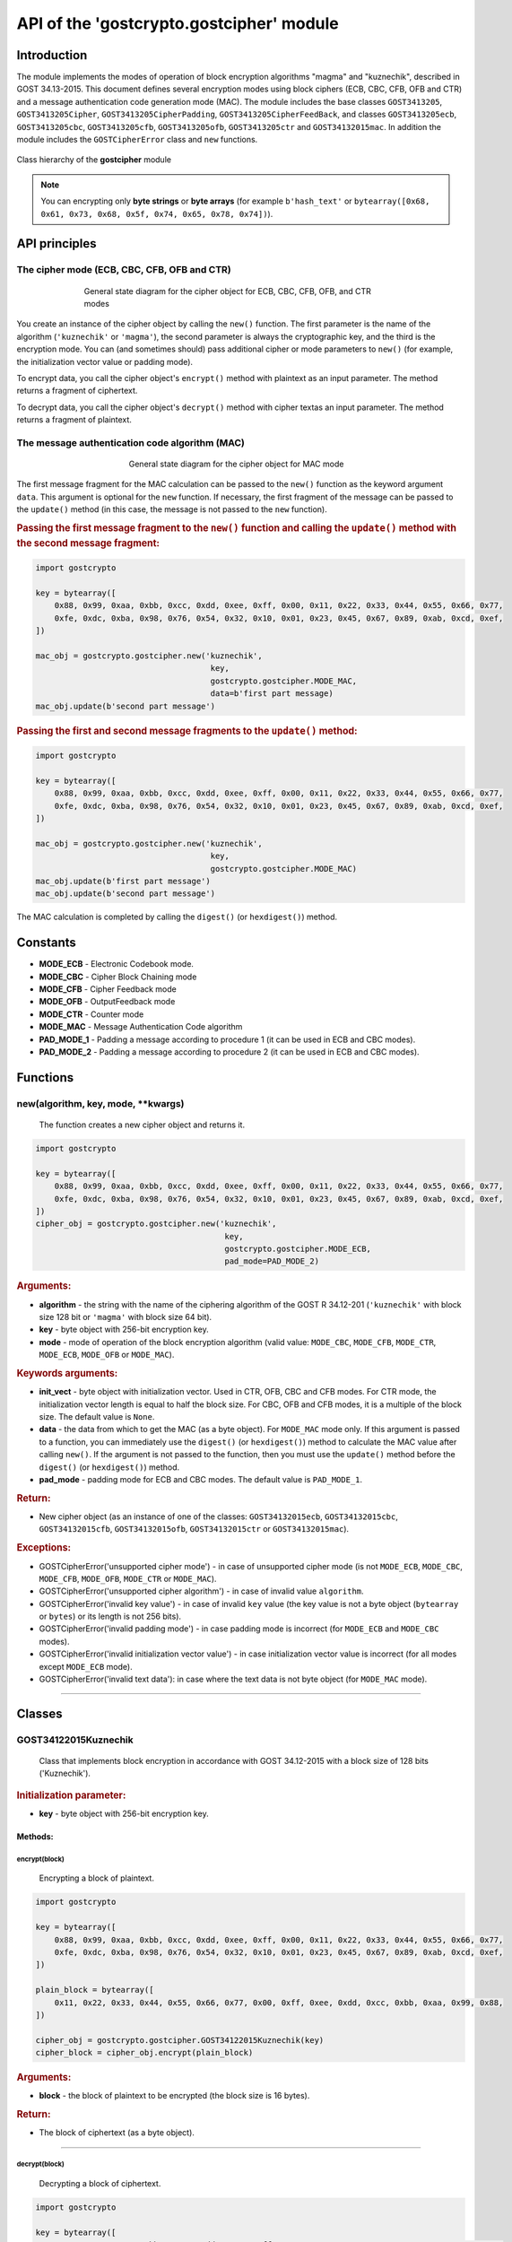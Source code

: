 API of the 'gostcrypto.gostcipher' module
=========================================

Introduction
""""""""""""

The module implements the modes of operation of block encryption algorithms "magma" and "kuznechik", described in GOST 34.13-2015. This document defines several encryption modes using block ciphers (ECB, CBC, CFB, OFB and CTR) and a message authentication code generation mode (MAC). The module includes the base classes ``GOST3413205``, ``GOST3413205Cipher``, ``GOST3413205CipherPadding``, ``GOST3413205CipherFeedBack``, and classes ``GOST3413205ecb``, ``GOST3413205cbc``, ``GOST3413205cfb``, ``GOST3413205ofb``, ``GOST3413205ctr`` and ``GOST34132015mac``. In addition the module includes the ``GOSTCipherError`` class and ``new`` functions.

.. figure:: gostcipher_classes.png
    :align: center
    :figwidth: 100%

    Class hierarchy of the **gostcipher** module

.. note::
    You can encrypting only **byte strings** or **byte arrays** (for example ``b'hash_text'`` or ``bytearray([0x68, 0x61, 0x73, 0x68, 0x5f, 0x74, 0x65, 0x78, 0x74])``).

API principles
""""""""""""""

The cipher mode (ECB, CBC, CFB, OFB and CTR)
''''''''''''''''''''''''''''''''''''''''''''

.. figure:: gostcipher.png
    :align: center
    :figwidth: 70%

    General state diagram for the cipher object for ECB, CBC, CFB, OFB, and CTR modes

You create an instance of the cipher object by calling the ``new()`` function. The first parameter is the name of the algorithm (``'kuznechik'`` or ``'magma'``), the second parameter is always the cryptographic key, and the third is the encryption mode. You can (and sometimes should) pass additional cipher or mode parameters to ``new()`` (for example, the initialization vector value or padding mode).

To encrypt data, you call the cipher object's ``encrypt()`` method with plaintext as an input parameter. The method returns a fragment of ciphertext.

To decrypt data, you call the cipher object's ``decrypt()`` method with cipher textas an input parameter. The method returns a fragment of plaintext.

The message authentication code algorithm (MAC)
'''''''''''''''''''''''''''''''''''''''''''''''

.. figure:: gostcipher_mac.png
    :align: center
    :figwidth: 50%

    General state diagram for the cipher object for MAC mode

The first message fragment for the MAC calculation can be passed to the ``new()`` function as the keyword argument ``data``. This argument is optional for the ``new`` function. If necessary, the first fragment of the message can be passed to the ``update()`` method (in this case, the message is not passed to the ``new`` function).

.. rubric:: Passing the first message fragment to the ``new()`` function and calling the ``update()`` method with the second message fragment:

.. code-block:: python

    import gostcrypto
	
    key = bytearray([
        0x88, 0x99, 0xaa, 0xbb, 0xcc, 0xdd, 0xee, 0xff, 0x00, 0x11, 0x22, 0x33, 0x44, 0x55, 0x66, 0x77,
        0xfe, 0xdc, 0xba, 0x98, 0x76, 0x54, 0x32, 0x10, 0x01, 0x23, 0x45, 0x67, 0x89, 0xab, 0xcd, 0xef,
    ])

    mac_obj = gostcrypto.gostcipher.new('kuznechik',
                                         key,
                                         gostcrypto.gostcipher.MODE_MAC,
                                         data=b'first part message)
    mac_obj.update(b'second part message')

.. rubric:: Passing the first and second message fragments to the ``update()`` method:

.. code-block:: python

    import gostcrypto
	
    key = bytearray([
        0x88, 0x99, 0xaa, 0xbb, 0xcc, 0xdd, 0xee, 0xff, 0x00, 0x11, 0x22, 0x33, 0x44, 0x55, 0x66, 0x77,
        0xfe, 0xdc, 0xba, 0x98, 0x76, 0x54, 0x32, 0x10, 0x01, 0x23, 0x45, 0x67, 0x89, 0xab, 0xcd, 0xef,
    ])

    mac_obj = gostcrypto.gostcipher.new('kuznechik',
                                         key,
                                         gostcrypto.gostcipher.MODE_MAC)
    mac_obj.update(b'first part message')
    mac_obj.update(b'second part message')

The MAC calculation is completed by calling the ``digest()`` (or ``hexdigest()``) method.

Constants
"""""""""

- **MODE_ECB** - Electronic Codebook mode.
- **MODE_CBC** - Cipher Block Chaining mode
- **MODE_CFB** - Cipher Feedback mode
- **MODE_OFB** - OutputFeedback mode
- **MODE_CTR** - Counter mode
- **MODE_MAC** - Message Authentication Code algorithm
- **PAD_MODE_1** - Padding a message according to procedure 1 (it can be used in ECB and CBC modes).
- **PAD_MODE_2** - Padding a message according to procedure 2 (it can be used in ECB and CBC modes).

Functions
"""""""""

new(algorithm, key, mode, \**kwargs)
''''''''''''''''''''''''''''''''''''
    The function creates a new cipher object and returns it.

.. code-block:: python

    import gostcrypto

    key = bytearray([
        0x88, 0x99, 0xaa, 0xbb, 0xcc, 0xdd, 0xee, 0xff, 0x00, 0x11, 0x22, 0x33, 0x44, 0x55, 0x66, 0x77,
        0xfe, 0xdc, 0xba, 0x98, 0x76, 0x54, 0x32, 0x10, 0x01, 0x23, 0x45, 0x67, 0x89, 0xab, 0xcd, 0xef,
    ])
    cipher_obj = gostcrypto.gostcipher.new('kuznechik',
                                            key,
                                            gostcrypto.gostcipher.MODE_ECB,
                                            pad_mode=PAD_MODE_2)

.. rubric:: **Arguments:**

- **algorithm** - the string with the name of the ciphering algorithm of the GOST R 34.12-201 (``'kuznechik'`` with block size 128 bit or ``'magma'`` with block size 64 bit).
- **key** - byte object with 256-bit encryption key.
- **mode** - mode of operation of the block encryption algorithm (valid value: ``MODE_CBC``, ``MODE_CFB``, ``MODE_CTR``, ``MODE_ECB``, ``MODE_OFB`` or ``MODE_MAC``).

.. rubric:: **Keywords arguments:**

- **init_vect** - byte object with initialization vector. Used in CTR, OFB, CBC and CFB modes. For CTR mode, the initialization vector length is equal to half the block size. For CBC, OFB and CFB modes, it is a multiple of the block size. The default value is ``None``.
- **data** - the data from which to get the MAC (as a byte object).  For ``MODE_MAC`` mode only. If this argument is passed to a function, you can immediately use the ``digest()`` (or ``hexdigest()``) method to calculate the MAC value after calling ``new()``. If the argument is not passed to the function, then you must use the ``update()`` method before the ``digest()`` (or ``hexdigest()``) method.
- **pad_mode** - padding mode for ECB and CBC modes. The default value is ``PAD_MODE_1``.

.. rubric:: **Return:**

- New cipher object (as an instance of one of the classes: ``GOST34132015ecb``, ``GOST34132015cbc``, ``GOST34132015cfb``, ``GOST34132015ofb``, ``GOST34132015ctr`` or ``GOST34132015mac``).

.. rubric:: **Exceptions:**

- GOSTCipherError('unsupported cipher mode') - in case of unsupported cipher mode (is not ``MODE_ECB``, ``MODE_CBC``, ``MODE_CFB``, ``MODE_OFB``, ``MODE_CTR`` or ``MODE_MAC``).
- GOSTCipherError('unsupported cipher algorithm') - in case of invalid value ``algorithm``.
- GOSTCipherError('invalid key value') - in case of invalid ``key`` value (the key value is not a byte object (``bytearray`` or ``bytes``) or its length is not 256 bits).
- GOSTCipherError('invalid padding mode') - in case padding mode is incorrect (for ``MODE_ECB`` and ``MODE_CBC`` modes).
- GOSTCipherError('invalid initialization vector value') - in case initialization vector value is incorrect (for all modes except ``MODE_ECB`` mode).
- GOSTCipherError('invalid text data'): in case where the text data is not byte object (for ``MODE_MAC`` mode).

*****

Classes
"""""""

GOST34122015Kuznechik
'''''''''''''''''''''
    Class that implements block encryption in accordance with GOST 34.12-2015 with a block size of 128 bits ('Kuznechik').

.. rubric:: **Initialization parameter:**

- **key** - byte object with 256-bit encryption key.

Methods:
--------

encrypt(block)
~~~~~~~~~~~~~~
    Encrypting a block of plaintext.

.. code-block:: python

    import gostcrypto

    key = bytearray([
        0x88, 0x99, 0xaa, 0xbb, 0xcc, 0xdd, 0xee, 0xff, 0x00, 0x11, 0x22, 0x33, 0x44, 0x55, 0x66, 0x77,
        0xfe, 0xdc, 0xba, 0x98, 0x76, 0x54, 0x32, 0x10, 0x01, 0x23, 0x45, 0x67, 0x89, 0xab, 0xcd, 0xef,
    ])

    plain_block = bytearray([
        0x11, 0x22, 0x33, 0x44, 0x55, 0x66, 0x77, 0x00, 0xff, 0xee, 0xdd, 0xcc, 0xbb, 0xaa, 0x99, 0x88,
    ])

    cipher_obj = gostcrypto.gostcipher.GOST34122015Kuznechik(key)
    cipher_block = cipher_obj.encrypt(plain_block)

.. rubric:: **Arguments:**

- **block** - the block of plaintext to be encrypted (the block size is 16 bytes).

.. rubric:: **Return:**

- The block of ciphertext (as a byte object).

*****

decrypt(block)
~~~~~~~~~~~~~~
    Decrypting a block of ciphertext.

.. code-block:: python

    import gostcrypto

    key = bytearray([
        0x88, 0x99, 0xaa, 0xbb, 0xcc, 0xdd, 0xee, 0xff, 0x00, 0x11, 0x22, 0x33, 0x44, 0x55, 0x66, 0x77,
        0xfe, 0xdc, 0xba, 0x98, 0x76, 0x54, 0x32, 0x10, 0x01, 0x23, 0x45, 0x67, 0x89, 0xab, 0xcd, 0xef,
    ])

    cipher_block = bytearray([
        0x7f, 0x67, 0x9d, 0x90, 0xbe, 0xbc, 0x24, 0x30, 0x5a, 0x46, 0x8d, 0x42, 0xb9, 0xd4, 0xed, 0xcd,
    ])

    cipher_obj = gostcrypto.gostcipher.GOST34122015Kuznechik(key)
    plain_block = cipher_obj.encrypt(cipher_block)

.. rubric:: **Arguments:**

- **block** - the block of ciphertext to be decrypted (the block size is 16 bytes).

.. rubric:: **Return:**

- The block of plaintext (as a byte object).

clear()
~~~~~~~
    Сlearing the values of iterative encryption keys.

.. code-block:: python

    import gostcrypto

    key = bytearray([
        0x88, 0x99, 0xaa, 0xbb, 0xcc, 0xdd, 0xee, 0xff, 0x00, 0x11, 0x22, 0x33, 0x44, 0x55, 0x66, 0x77,
        0xfe, 0xdc, 0xba, 0x98, 0x76, 0x54, 0x32, 0x10, 0x01, 0x23, 0x45, 0x67, 0x89, 0xab, 0xcd, 0xef,
    ])

    cipher_block = bytearray([
        0x7f, 0x67, 0x9d, 0x90, 0xbe, 0xbc, 0x24, 0x30, 0x5a, 0x46, 0x8d, 0x42, 0xb9, 0xd4, 0xed, 0xcd,
    ])

    cipher_obj = gostcrypto.gostcipher.GOST34122015Kuznechik(key)
    plain_block = cipher_obj.encrypt(cipher_block)
    cipher_obj.clear()

Attributes:
-----------

block_size
~~~~~~~~~~
    An integer value the internal block size of the cipher algorithm in bytes. For the 'Kuznechik' algorithm this value is 16.

.. code-block:: python

    import gostcrypto

    key = bytearray([
        0x88, 0x99, 0xaa, 0xbb, 0xcc, 0xdd, 0xee, 0xff, 0x00, 0x11, 0x22, 0x33, 0x44, 0x55, 0x66, 0x77,
        0xfe, 0xdc, 0xba, 0x98, 0x76, 0x54, 0x32, 0x10, 0x01, 0x23, 0x45, 0x67, 0x89, 0xab, 0xcd, 0xef,
    ])

    cipher_obj = gostcrypto.gostcipher.GOST34122015Kuznechik(key)
    block_size = cipher_obj.block_size

key_size
~~~~~~~~
    An integer value the cipher key size.

.. code-block:: python

    import gostcrypto

    key = bytearray([
        0x88, 0x99, 0xaa, 0xbb, 0xcc, 0xdd, 0xee, 0xff, 0x00, 0x11, 0x22, 0x33, 0x44, 0x55, 0x66, 0x77,
        0xfe, 0xdc, 0xba, 0x98, 0x76, 0x54, 0x32, 0x10, 0x01, 0x23, 0x45, 0x67, 0x89, 0xab, 0xcd, 0xef,
    ])

    cipher_obj = gostcrypto.gostcipher.GOST34122015Kuznechik(key)
    key_size = cipher_obj.key_size

GOST34122015Magma
'''''''''''''''''
    Class that implements block encryption in accordance with GOST 34.12-2015 with a block size of 64 bits ('Magma').

.. rubric:: **Initialization parameter:**

- **key** - byte object with 256-bit encryption key.

Methods:
--------

encrypt(block)
~~~~~~~~~~~~~~
    Encrypting a block of plaiintext.

.. code-block:: python

    import gostcrypto

    key = bytearray([
        0xff, 0xee, 0xdd, 0xcc, 0xbb, 0xaa, 0x99, 0x88, 0x77, 0x66, 0x55, 0x44, 0x33, 0x22, 0x11, 0x00,
        0xf0, 0xf1, 0xf2, 0xf3, 0xf4, 0xf5, 0xf6, 0xf7, 0xf8, 0xf9, 0xfa, 0xfb, 0xfc, 0xfd, 0xfe, 0xff
    ])

    plain_block = bytearray([
        0xfe, 0xdc, 0xba, 0x98, 0x76, 0x54, 0x32, 0x10,
    ])

    cipher_obj = gostcrypto.gostcipher.GOST34122015Magma(key)
    cipher_block = cipher_obj.encrypt(plain_block)

.. rubric:: **Arguments:**

- **block** - the block of plaintext to be encrypted (the block size is 8 bytes).

.. rubric:: **Return:**

- The block of ciphertext (as a byte object).

*****

decrypt(block)
~~~~~~~~~~~~~~
    Decrypting a block of ciphertext.

.. code-block:: python

    import gostcrypto

    key = bytearray([
        0xff, 0xee, 0xdd, 0xcc, 0xbb, 0xaa, 0x99, 0x88, 0x77, 0x66, 0x55, 0x44, 0x33, 0x22, 0x11, 0x00,
        0xf0, 0xf1, 0xf2, 0xf3, 0xf4, 0xf5, 0xf6, 0xf7, 0xf8, 0xf9, 0xfa, 0xfb, 0xfc, 0xfd, 0xfe, 0xff
    ])

    cipher_block = bytearray([
        0x4e, 0xe9, 0x01, 0xe5, 0xc2, 0xd8, 0xca, 0x3d,
    ])

    cipher_obj = gostcrypto.gostcipher.GOST34122015Magma(key)
    plain_block = cipher_obj.encrypt(cipher_block)

.. rubric:: **Arguments:**

- **block** - the block of ciphertext to be decrypted (the block size is 8 bytes).

.. rubric:: **Return:**

- The block of plaintext (as a byte object).

clear()
~~~~~~~
    Сlearing the values of iterative encryption keys.

.. code-block:: python

    import gostcrypto

    key = bytearray([
        0xff, 0xee, 0xdd, 0xcc, 0xbb, 0xaa, 0x99, 0x88, 0x77, 0x66, 0x55, 0x44, 0x33, 0x22, 0x11, 0x00,
        0xf0, 0xf1, 0xf2, 0xf3, 0xf4, 0xf5, 0xf6, 0xf7, 0xf8, 0xf9, 0xfa, 0xfb, 0xfc, 0xfd, 0xfe, 0xff
    ])

    cipher_block = bytearray([
        0x4e, 0xe9, 0x01, 0xe5, 0xc2, 0xd8, 0xca, 0x3d,
    ])

    cipher_obj = gostcrypto.gostcipher.GOST34122015Magma(key)
    plain_block = cipher_obj.encrypt(cipher_block)
    cipher_obj.clear()

Attributes:
-----------

block_size
~~~~~~~~~~
    An integer value the internal block size of the cipher algorithm in bytes. For the 'Magma' algorithm this value is 8.

.. code-block:: python

    import gostcrypto

    key = bytearray([
        0xff, 0xee, 0xdd, 0xcc, 0xbb, 0xaa, 0x99, 0x88, 0x77, 0x66, 0x55, 0x44, 0x33, 0x22, 0x11, 0x00,
        0xf0, 0xf1, 0xf2, 0xf3, 0xf4, 0xf5, 0xf6, 0xf7, 0xf8, 0xf9, 0xfa, 0xfb, 0xfc, 0xfd, 0xfe, 0xff
    ])

    cipher_obj = gostcrypto.gostcipher.GOST34122015Magma(key)
    block_size = cipher_obj.block_size

key_size
~~~~~~~~
    An integer value the cipher key size.

.. code-block:: python

    import gostcrypto

    key = bytearray([
        0xff, 0xee, 0xdd, 0xcc, 0xbb, 0xaa, 0x99, 0x88, 0x77, 0x66, 0x55, 0x44, 0x33, 0x22, 0x11, 0x00,
        0xf0, 0xf1, 0xf2, 0xf3, 0xf4, 0xf5, 0xf6, 0xf7, 0xf8, 0xf9, 0xfa, 0xfb, 0xfc, 0xfd, 0xfe, 0xff
    ])

    cipher_obj = gostcrypto.gostcipher.GOST34122015Magma(key)
    key_size = cipher_obj.key_size

*****

GOST34132015
''''''''''''
    Base class of the cipher object.

Methods:
--------

clear()
~~~~~~~
    Сlearing the values of iterative encryption keys.

Attributes:
-----------

block_size
~~~~~~~~~~
     An integer value the internal block size of the cipher algorithm in bytes. For the 'Kuznechik' algorithm this value is 16 and the 'Magma' algorithm, this value is 8.

*****

GOST34132015ecb
'''''''''''''''
    Class that implements ECB block encryption mode in accordance with GOST 34.13-2015. This class is the subclass of the ``GOST3413205`` class and inherits the ``clear()`` method and the ``block_size`` attribute.

Methods:
--------

encrypt(data)
~~~~~~~~~~~~~
    Encrypting a plaintext.

.. code-block:: python

    import gostcrypto

    key = bytearray([
        0x88, 0x99, 0xaa, 0xbb, 0xcc, 0xdd, 0xee, 0xff, 0x00, 0x11, 0x22, 0x33, 0x44, 0x55, 0x66, 0x77,
        0xfe, 0xdc, 0xba, 0x98, 0x76, 0x54, 0x32, 0x10, 0x01, 0x23, 0x45, 0x67, 0x89, 0xab, 0xcd, 0xef,
    ])

    plain_text = = bytearray([
        0x11, 0x22, 0x33, 0x44, 0x55, 0x66, 0x77, 0x00, 0xff, 0xee, 0xdd, 0xcc, 0xbb, 0xaa, 0x99, 0x88,
        0x00, 0x11, 0x22, 0x33, 0x44, 0x55, 0x66, 0x77, 0x88, 0x99, 0xaa, 0xbb, 0xcc, 0xee, 0xff, 0x0a,
        0x11, 0x22, 0x33, 0x44, 0x55, 0x66, 0x77, 0x88, 0x99, 0xaa, 0xbb, 0xcc, 0xee, 0xff, 0x0a, 0x00,
        0x22, 0x33, 0x44, 0x55, 0x66, 0x77, 0x88, 0x99, 0xaa, 0xbb, 0xcc, 0xee, 0xff, 0x0a, 0x00, 0x11,
    ])

    cipher_obj = gostcrypto.gostcipher.new('kuznechik',
                                            key,
                                            gostcrypto.gostcipher.MODE_ECB,
                                            pad_mode=gostcrypto.gostcipher.PAD_MODE_2)
    cipher_text = cipher_obj.encrypt(plain_text)

.. rubric:: **Arguments:**

- **data** - plaintext data to be encrypted (as a byte object).

.. rubric:: **Return:** 

- Ciphertext data (as a byte object).

.. rubric:: **Exceptions:**

- GOSTCipherError('iinvalid plaintext data') - in case where the plaintext data is not byte object.

decrypt(data)
~~~~~~~~~~~~~
    Decrypting a ciphertext.

.. code-block:: python

    import gostcrypto

    key = bytearray([
        0x88, 0x99, 0xaa, 0xbb, 0xcc, 0xdd, 0xee, 0xff, 0x00, 0x11, 0x22, 0x33, 0x44, 0x55, 0x66, 0x77,
        0xfe, 0xdc, 0xba, 0x98, 0x76, 0x54, 0x32, 0x10, 0x01, 0x23, 0x45, 0x67, 0x89, 0xab, 0xcd, 0xef,
    ])

    cipher_text = = bytearray([
        0x7f, 0x67, 0x9d, 0x90, 0xbe, 0xbc, 0x24, 0x30, 0x5a, 0x46, 0x8d, 0x42, 0xb9, 0xd4, 0xed, 0xcd,
        0xb4, 0x29, 0x91, 0x2c, 0x6e, 0x00, 0x32, 0xf9, 0x28, 0x54, 0x52, 0xd7, 0x67, 0x18, 0xd0, 0x8b,
        0xf0, 0xca, 0x33, 0x54, 0x9d, 0x24, 0x7c, 0xee, 0xf3, 0xf5, 0xa5, 0x31, 0x3b, 0xd4, 0xb1, 0x57,
        0xd0, 0xb0, 0x9c, 0xcd, 0xe8, 0x30, 0xb9, 0xeb, 0x3a, 0x02, 0xc4, 0xc5, 0xaa, 0x8a, 0xda, 0x98,
    ])

    cipher_obj = gostcrypto.gostcipher.new('kuznechik',
                                            key,
                                            gostcrypto.gostcipher.MODE_ECB,
                                            pad_mode=gostcrypto.gostcipher.PAD_MODE_2)
    plain_text = cipher_obj.decrypt(cipher_text)

.. rubric:: **Arguments:**

- **data** - ciphertext data to be decrypted (as a byte object).

.. rubric:: **Return:** 

- Plaintext data (as a byte object).

.. rubric:: **Exceptions:**

- GOSTCipherError('iinvalid ciphertext data') - in case where the ciphertext data is not byte object.

*****

GOST34132015cbc
'''''''''''''''
    Class that implements CBC block encryption mode in accordance with GOST 34.13-2015. This class is the subclass of the ``GOST3413205`` class and inherits the ``clear()`` method and the ``block_size`` attribute.

Methods:
--------

encrypt(data)
~~~~~~~~~~~~~
    Encrypting a plaintext.

.. code-block:: python

    import gostcrypto

    key = bytearray([
        0x88, 0x99, 0xaa, 0xbb, 0xcc, 0xdd, 0xee, 0xff, 0x00, 0x11, 0x22, 0x33, 0x44, 0x55, 0x66, 0x77,
        0xfe, 0xdc, 0xba, 0x98, 0x76, 0x54, 0x32, 0x10, 0x01, 0x23, 0x45, 0x67, 0x89, 0xab, 0xcd, 0xef,
    ])

    init_vect = bytearray([
        0x12, 0x34, 0x56, 0x78, 0x90, 0xab, 0xce, 0xf0, 0xa1, 0xb2, 0xc3, 0xd4, 0xe5, 0xf0, 0x01, 0x12,
        0x23, 0x34, 0x45, 0x56, 0x67, 0x78, 0x89, 0x90, 0x12, 0x13, 0x14, 0x15, 0x16, 0x17, 0x18, 0x19,
    ])

    plain_text = = bytearray([
        0x11, 0x22, 0x33, 0x44, 0x55, 0x66, 0x77, 0x00, 0xff, 0xee, 0xdd, 0xcc, 0xbb, 0xaa, 0x99, 0x88,
        0x00, 0x11, 0x22, 0x33, 0x44, 0x55, 0x66, 0x77, 0x88, 0x99, 0xaa, 0xbb, 0xcc, 0xee, 0xff, 0x0a,
        0x11, 0x22, 0x33, 0x44, 0x55, 0x66, 0x77, 0x88, 0x99, 0xaa, 0xbb, 0xcc, 0xee, 0xff, 0x0a, 0x00,
        0x22, 0x33, 0x44, 0x55, 0x66, 0x77, 0x88, 0x99, 0xaa, 0xbb, 0xcc, 0xee, 0xff, 0x0a, 0x00, 0x11,
    ])

    cipher_obj = gostcrypto.gostcipher.new('kuznechik',
                                            key,
                                            gostcrypto.gostcipher.MODE_CBC,
                                            init_vect=init_vect,
                                            pad_mode=gostcrypto.gostcipher.PAD_MODE_2)
    cipher_text = cipher_obj.encrypt(plain_text)

.. rubric:: **Arguments:**

- **data** - plaintext data to be encrypted (as a byte object).

.. rubric:: **Return:** 

- Ciphertext data (as a byte object).

.. rubric:: **Exceptions:**

- GOSTCipherError('iinvalid plaintext data') - in case where the plaintext data is not byte object.

decrypt(data)
~~~~~~~~~~~~~
    Decrypting a ciphertext.

.. code-block:: python

    import gostcrypto

    key = bytearray([
        0x88, 0x99, 0xaa, 0xbb, 0xcc, 0xdd, 0xee, 0xff, 0x00, 0x11, 0x22, 0x33, 0x44, 0x55, 0x66, 0x77,
        0xfe, 0xdc, 0xba, 0x98, 0x76, 0x54, 0x32, 0x10, 0x01, 0x23, 0x45, 0x67, 0x89, 0xab, 0xcd, 0xef,
    ])

    init_vect = bytearray([
        0x12, 0x34, 0x56, 0x78, 0x90, 0xab, 0xce, 0xf0, 0xa1, 0xb2, 0xc3, 0xd4, 0xe5, 0xf0, 0x01, 0x12,
        0x23, 0x34, 0x45, 0x56, 0x67, 0x78, 0x89, 0x90, 0x12, 0x13, 0x14, 0x15, 0x16, 0x17, 0x18, 0x19,
    ])

    cipher_text = = bytearray([
        0x68, 0x99, 0x72, 0xd4, 0xa0, 0x85, 0xfa, 0x4d, 0x90, 0xe5, 0x2e, 0x3d, 0x6d, 0x7d, 0xcc, 0x27,
        0x28, 0x26, 0xe6, 0x61, 0xb4, 0x78, 0xec, 0xa6, 0xaf, 0x1e, 0x8e, 0x44, 0x8d, 0x5e, 0xa5, 0xac,
        0xfe, 0x7b, 0xab, 0xf1, 0xe9, 0x19, 0x99, 0xe8, 0x56, 0x40, 0xe8, 0xb0, 0xf4, 0x9d, 0x90, 0xd0,
        0x16, 0x76, 0x88, 0x06, 0x5a, 0x89, 0x5c, 0x63, 0x1a, 0x2d, 0x9a, 0x15, 0x60, 0xb6, 0x39, 0x70,
    ])

    cipher_obj = gostcrypto.gostcipher.new('kuznechik',
                                            key,
                                            gostcrypto.gostcipher.MODE_CBC,
                                            init_vect=init_vect,
                                            pad_mode=gostcrypto.gostcipher.PAD_MODE_2)
    plain_text = cipher_obj.decrypt(cipher_text)

.. rubric:: **Arguments:**

- **data** - ciphertext data to be decrypted (as a byte object).

.. rubric:: **Return:** 

- Plaintext data (as a byte object).

.. rubric:: **Exceptions:**

- GOSTCipherError('iinvalid ciphertext data') - in case where the ciphertext data is not byte object.

Attributes:
-----------

iv
~~
    The byte object value of the initializing vector.

*****

GOST34132015cfb
'''''''''''''''
    Class that implements CFB block encryption mode in accordance with GOST 34.13-2015. This class is the subclass of the ``GOST3413205`` class and inherits the ``clear()`` method and the ``block_size`` attribute.

Methods:
--------

encrypt(data)
~~~~~~~~~~~~~
    Encrypting a plaintext.

.. code-block:: python

    import gostcrypto

    key = bytearray([
        0x88, 0x99, 0xaa, 0xbb, 0xcc, 0xdd, 0xee, 0xff, 0x00, 0x11, 0x22, 0x33, 0x44, 0x55, 0x66, 0x77,
        0xfe, 0xdc, 0xba, 0x98, 0x76, 0x54, 0x32, 0x10, 0x01, 0x23, 0x45, 0x67, 0x89, 0xab, 0xcd, 0xef,
    ])

    init_vect = bytearray([
        0x12, 0x34, 0x56, 0x78, 0x90, 0xab, 0xce, 0xf0, 0xa1, 0xb2, 0xc3, 0xd4, 0xe5, 0xf0, 0x01, 0x12,
        0x23, 0x34, 0x45, 0x56, 0x67, 0x78, 0x89, 0x90, 0x12, 0x13, 0x14, 0x15, 0x16, 0x17, 0x18, 0x19,
    ])

    plain_text = = bytearray([
        0x11, 0x22, 0x33, 0x44, 0x55, 0x66, 0x77, 0x00, 0xff, 0xee, 0xdd, 0xcc, 0xbb, 0xaa, 0x99, 0x88,
        0x00, 0x11, 0x22, 0x33, 0x44, 0x55, 0x66, 0x77, 0x88, 0x99, 0xaa, 0xbb, 0xcc, 0xee, 0xff, 0x0a,
        0x11, 0x22, 0x33, 0x44, 0x55, 0x66, 0x77, 0x88, 0x99, 0xaa, 0xbb, 0xcc, 0xee, 0xff, 0x0a, 0x00,
        0x22, 0x33, 0x44, 0x55, 0x66, 0x77, 0x88, 0x99, 0xaa, 0xbb, 0xcc, 0xee, 0xff, 0x0a, 0x00, 0x11,
    ])

    cipher_obj = gostcrypto.gostcipher.new('kuznechik',
                                            key,
                                            gostcrypto.gostcipher.MODE_CFB,
                                            init_vect=init_vect)
    cipher_text = cipher_obj.encrypt(plain_text)

.. rubric:: **Arguments:**

- **data** - plaintext data to be encrypted (as a byte object).

.. rubric:: **Return:** 

- Ciphertext data (as a byte object).

.. rubric:: **Exceptions:**

- GOSTCipherError('iinvalid plaintext data') - in case where the plaintext data is not byte object.

decrypt(data)
~~~~~~~~~~~~~
    Decrypting a ciphertext.

.. code-block:: python

    import gostcrypto

    key = bytearray([
        0x88, 0x99, 0xaa, 0xbb, 0xcc, 0xdd, 0xee, 0xff, 0x00, 0x11, 0x22, 0x33, 0x44, 0x55, 0x66, 0x77,
        0xfe, 0xdc, 0xba, 0x98, 0x76, 0x54, 0x32, 0x10, 0x01, 0x23, 0x45, 0x67, 0x89, 0xab, 0xcd, 0xef,
    ])

    init_vect = bytearray([
        0x12, 0x34, 0x56, 0x78, 0x90, 0xab, 0xce, 0xf0, 0xa1, 0xb2, 0xc3, 0xd4, 0xe5, 0xf0, 0x01, 0x12,
        0x23, 0x34, 0x45, 0x56, 0x67, 0x78, 0x89, 0x90, 0x12, 0x13, 0x14, 0x15, 0x16, 0x17, 0x18, 0x19,
    ])

    cipher_text = = bytearray([
        0x81, 0x80, 0x0a, 0x59, 0xb1, 0x84, 0x2b, 0x24, 0xff, 0x1f, 0x79, 0x5e, 0x89, 0x7a, 0xbd, 0x95,
        0xed, 0x5b, 0x47, 0xa7, 0x04, 0x8c, 0xfa, 0xb4, 0x8f, 0xb5, 0x21, 0x36, 0x9d, 0x93, 0x26, 0xbf,
        0x79, 0xf2, 0xa8, 0xeb, 0x5c, 0xc6, 0x8d, 0x38, 0x84, 0x2d, 0x26, 0x4e, 0x97, 0xa2, 0x38, 0xb5,
        0x4f, 0xfe, 0xbe, 0xcd, 0x4e, 0x92, 0x2d, 0xe6, 0xc7, 0x5b, 0xd9, 0xdd, 0x44, 0xfb, 0xf4, 0xd1,
    ])

    cipher_obj = gostcrypto.gostcipher.new('kuznechik',
                                            key,
                                            gostcrypto.gostcipher.MODE_CFB,
                                            init_vect=init_vect)
    plain_text = cipher_obj.decrypt(cipher_text)

.. rubric:: **Arguments:**

- **data** - ciphertext data to be decrypted (as a byte object).

.. rubric:: **Return:** 

- Plaintext data (as a byte object).

.. rubric:: **Exceptions:**

- GOSTCipherError('iinvalid ciphertext data') - in case where the ciphertext data is not byte object.

Attributes:
-----------

iv
~~
    The byte object value of the initializing vector.

*****

GOST34132015ofb
'''''''''''''''
    Class that implements OFB block encryption mode in accordance with GOST 34.13-2015. This class is the subclass of the ``GOST3413205`` class and inherits the ``clear()`` method and the ``block_size`` attribute.

Methods:
--------

encrypt(data)
~~~~~~~~~~~~~
    Encrypting a plaintext.

.. code-block:: python

    import gostcrypto

    key = bytearray([
        0x88, 0x99, 0xaa, 0xbb, 0xcc, 0xdd, 0xee, 0xff, 0x00, 0x11, 0x22, 0x33, 0x44, 0x55, 0x66, 0x77,
        0xfe, 0xdc, 0xba, 0x98, 0x76, 0x54, 0x32, 0x10, 0x01, 0x23, 0x45, 0x67, 0x89, 0xab, 0xcd, 0xef,
    ])

    init_vect = bytearray([
        0x12, 0x34, 0x56, 0x78, 0x90, 0xab, 0xce, 0xf0, 0xa1, 0xb2, 0xc3, 0xd4, 0xe5, 0xf0, 0x01, 0x12,
        0x23, 0x34, 0x45, 0x56, 0x67, 0x78, 0x89, 0x90, 0x12, 0x13, 0x14, 0x15, 0x16, 0x17, 0x18, 0x19,
    ])

    plain_text = = bytearray([
        0x11, 0x22, 0x33, 0x44, 0x55, 0x66, 0x77, 0x00, 0xff, 0xee, 0xdd, 0xcc, 0xbb, 0xaa, 0x99, 0x88,
        0x00, 0x11, 0x22, 0x33, 0x44, 0x55, 0x66, 0x77, 0x88, 0x99, 0xaa, 0xbb, 0xcc, 0xee, 0xff, 0x0a,
        0x11, 0x22, 0x33, 0x44, 0x55, 0x66, 0x77, 0x88, 0x99, 0xaa, 0xbb, 0xcc, 0xee, 0xff, 0x0a, 0x00,
        0x22, 0x33, 0x44, 0x55, 0x66, 0x77, 0x88, 0x99, 0xaa, 0xbb, 0xcc, 0xee, 0xff, 0x0a, 0x00, 0x11,
    ])

    cipher_obj = gostcrypto.gostcipher.new('kuznechik',
                                            key,
                                            gostcrypto.gostcipher.MODE_OFB,
                                            init_vect=init_vect)
    cipher_text = cipher_obj.encrypt(plain_text)

.. rubric:: **Arguments:**

- **data** - plaintext data to be encrypted (as a byte object).

.. rubric:: **Return:** 

- Ciphertext data (as a byte object).

.. rubric:: **Exceptions:**

- GOSTCipherError('iinvalid plaintext data') - in case where the plaintext data is not byte object.

decrypt(data)
~~~~~~~~~~~~~
    Decrypting a ciphertext.

.. code-block:: python

    import gostcrypto

    key = bytearray([
        0x88, 0x99, 0xaa, 0xbb, 0xcc, 0xdd, 0xee, 0xff, 0x00, 0x11, 0x22, 0x33, 0x44, 0x55, 0x66, 0x77,
        0xfe, 0xdc, 0xba, 0x98, 0x76, 0x54, 0x32, 0x10, 0x01, 0x23, 0x45, 0x67, 0x89, 0xab, 0xcd, 0xef,
    ])

    init_vect = bytearray([
        0x12, 0x34, 0x56, 0x78, 0x90, 0xab, 0xce, 0xf0, 0xa1, 0xb2, 0xc3, 0xd4, 0xe5, 0xf0, 0x01, 0x12,
        0x23, 0x34, 0x45, 0x56, 0x67, 0x78, 0x89, 0x90, 0x12, 0x13, 0x14, 0x15, 0x16, 0x17, 0x18, 0x19,
    ])

    cipher_text = = bytearray([
        0x81, 0x80, 0x0a, 0x59, 0xb1, 0x84, 0x2b, 0x24, 0xff, 0x1f, 0x79, 0x5e, 0x89, 0x7a, 0xbd, 0x95,
        0xed, 0x5b, 0x47, 0xa7, 0x04, 0x8c, 0xfa, 0xb4, 0x8f, 0xb5, 0x21, 0x36, 0x9d, 0x93, 0x26, 0xbf,
        0x66, 0xa2, 0x57, 0xac, 0x3c, 0xa0, 0xb8, 0xb1, 0xc8, 0x0f, 0xe7, 0xfc, 0x10, 0x28, 0x8a, 0x13,
        0x20, 0x3e, 0xbb, 0xc0, 0x66, 0x13, 0x86, 0x60, 0xa0, 0x29, 0x22, 0x43, 0xf6, 0x90, 0x31, 0x50,
    ])

    cipher_obj = gostcrypto.gostcipher.new('kuznechik',
                                            key,
                                            gostcrypto.gostcipher.MODE_OFB,
                                            init_vect=init_vect)
    plain_text = cipher_obj.decrypt(cipher_text)

.. rubric:: **Arguments:**

- **data** - ciphertext data to be decrypted (as a byte object).

.. rubric:: **Return:** 

- Plaintext data (as a byte object).

.. rubric:: **Exceptions:**

- GOSTCipherError('iinvalid ciphertext data') - in case where the ciphertext data is not byte object.

Attributes:
-----------

iv
~~
    The byte object value of the initializing vector.

*****

GOST34132015ctr
'''''''''''''''
    Class that implements CTR block encryption mode in accordance with GOST 34.13-2015. This class is the subclass of the ``GOST3413205`` class and inherits the ``clear()`` method and the ``block_size`` attribute.

Methods:
--------

encrypt(data)
~~~~~~~~~~~~~
    Encrypting a plaintext.

.. code-block:: python

    import gostcrypto

    key = bytearray([
        0x88, 0x99, 0xaa, 0xbb, 0xcc, 0xdd, 0xee, 0xff, 0x00, 0x11, 0x22, 0x33, 0x44, 0x55, 0x66, 0x77,
        0xfe, 0xdc, 0xba, 0x98, 0x76, 0x54, 0x32, 0x10, 0x01, 0x23, 0x45, 0x67, 0x89, 0xab, 0xcd, 0xef,
    ])

    init_vect = bytearray([
        0x12, 0x34, 0x56, 0x78, 0x90, 0xab, 0xce, 0xf0,
    ])

    plain_text = = bytearray([
        0x11, 0x22, 0x33, 0x44, 0x55, 0x66, 0x77, 0x00, 0xff, 0xee, 0xdd, 0xcc, 0xbb, 0xaa, 0x99, 0x88,
        0x00, 0x11, 0x22, 0x33, 0x44, 0x55, 0x66, 0x77, 0x88, 0x99, 0xaa, 0xbb, 0xcc, 0xee, 0xff, 0x0a,
        0x11, 0x22, 0x33, 0x44, 0x55, 0x66, 0x77, 0x88, 0x99, 0xaa, 0xbb, 0xcc, 0xee, 0xff, 0x0a, 0x00,
        0x22, 0x33, 0x44, 0x55, 0x66, 0x77, 0x88, 0x99, 0xaa, 0xbb, 0xcc, 0xee, 0xff, 0x0a, 0x00, 0x11,
    ])

    cipher_obj = gostcrypto.gostcipher.new('kuznechik',
                                            key,
                                            gostcrypto.gostcipher.MODE_CTR,
                                            init_vect=init_vect)
    cipher_text = cipher_obj.encrypt(plain_text)

.. rubric:: **Arguments:**

- **data** - plaintext data to be encrypted (as a byte object).

.. rubric:: **Return:** 

- Ciphertext data (as a byte object).

.. rubric:: **Exceptions:**

- GOSTCipherError('iinvalid plaintext data') - in case where the plaintext data is not byte object.

decrypt(data)
~~~~~~~~~~~~~
    Decrypting a ciphertext.

.. code-block:: python

    import gostcrypto

    key = bytearray([
        0x88, 0x99, 0xaa, 0xbb, 0xcc, 0xdd, 0xee, 0xff, 0x00, 0x11, 0x22, 0x33, 0x44, 0x55, 0x66, 0x77,
        0xfe, 0xdc, 0xba, 0x98, 0x76, 0x54, 0x32, 0x10, 0x01, 0x23, 0x45, 0x67, 0x89, 0xab, 0xcd, 0xef,
    ])

    init_vect = bytearray([
        0x12, 0x34, 0x56, 0x78, 0x90, 0xab, 0xce, 0xf0,
    ])

    cipher_text = = bytearray([
        0xf1, 0x95, 0xd8, 0xbe, 0xc1, 0x0e, 0xd1, 0xdb, 0xd5, 0x7b, 0x5f, 0xa2, 0x40, 0xbd, 0xa1, 0xb8,
        0x85, 0xee, 0xe7, 0x33, 0xf6, 0xa1, 0x3e, 0x5d, 0xf3, 0x3c, 0xe4, 0xb3, 0x3c, 0x45, 0xde, 0xe4,
        0xa5, 0xea, 0xe8, 0x8b, 0xe6, 0x35, 0x6e, 0xd3, 0xd5, 0xe8, 0x77, 0xf1, 0x35, 0x64, 0xa3, 0xa5,
        0xcb, 0x91, 0xfa, 0xb1, 0xf2, 0x0c, 0xba, 0xb6, 0xd1, 0xc6, 0xd1, 0x58, 0x20, 0xbd, 0xba, 0x73,
    ])

    cipher_obj = gostcrypto.gostcipher.new('kuznechik',
                                            key,
                                            gostcrypto.gostcipher.MODE_CTR,
                                            init_vect=init_vect)
    plain_text = cipher_obj.decrypt(cipher_text)

.. rubric:: **Arguments:**

- **data** - ciphertext data to be decrypted (as a byte object).

.. rubric:: **Return:** 

- Plaintext data (as a byte object).

.. rubric:: **Exceptions:**

- GOSTCipherError('iinvalid ciphertext data') - in case where the ciphertext data is not byte object.

Attributes:
-----------

counter
~~~~~~~
    The byte object value of the counter block.

*****

GOST34132015mac
'''''''''''''''
    Class that implements MAC mode in accordance with GOST 34.13-2015. This class is the subclass of the ``GOST3413205`` class and inherits the ``clear()`` method and the ``block_size`` attribute.

Methods:
--------

update(data)
~~~~~~~~~~~~
    Update the MAC object with the bytes-like object.

.. code-block:: python

    import gostcrypto

    key = bytearray([
        0x88, 0x99, 0xaa, 0xbb, 0xcc, 0xdd, 0xee, 0xff, 0x00, 0x11, 0x22, 0x33, 0x44, 0x55, 0x66, 0x77,
        0xfe, 0xdc, 0xba, 0x98, 0x76, 0x54, 0x32, 0x10, 0x01, 0x23, 0x45, 0x67, 0x89, 0xab, 0xcd, 0xef,
    ])

    mac_text = = bytearray([
        0x11, 0x22, 0x33, 0x44, 0x55, 0x66, 0x77, 0x00, 0xff, 0xee, 0xdd, 0xcc, 0xbb, 0xaa, 0x99, 0x88,
        0x00, 0x11, 0x22, 0x33, 0x44, 0x55, 0x66, 0x77, 0x88, 0x99, 0xaa, 0xbb, 0xcc, 0xee, 0xff, 0x0a,
        0x11, 0x22, 0x33, 0x44, 0x55, 0x66, 0x77, 0x88, 0x99, 0xaa, 0xbb, 0xcc, 0xee, 0xff, 0x0a, 0x00,
        0x22, 0x33, 0x44, 0x55, 0x66, 0x77, 0x88, 0x99, 0xaa, 0xbb, 0xcc, 0xee, 0xff, 0x0a, 0x00, 0x11,
    ])

    cipher_obj = gostcrypto.gostcipher.new('kuznechik',
                                            key,
                                            gostcrypto.gostcipher.MODE_MAC)
    cipher_obj.update(mac_text)

.. rubric:: **Arguments:**

- **data** - the string from which to get the MAC. Repeated calls are equivalent to a single call with the concatenation of all the arguments: ``m.update(a)``; ``m.update(b)`` is equivalent to ``m.update(a+b)``.

.. rubric:: **Exceptions:**

- GOSTCipherError('invalid text data') - in case where the text data is not byte object.

digest(mac_size)
~~~~~~~~~~~~~~~~
    Calculating the ``data`` message authentication code (MAC) after applying the ``update(data)`` method.

.. code-block:: python

    import gostcrypto

    key = bytearray([
        0x88, 0x99, 0xaa, 0xbb, 0xcc, 0xdd, 0xee, 0xff, 0x00, 0x11, 0x22, 0x33, 0x44, 0x55, 0x66, 0x77,
        0xfe, 0xdc, 0xba, 0x98, 0x76, 0x54, 0x32, 0x10, 0x01, 0x23, 0x45, 0x67, 0x89, 0xab, 0xcd, 0xef,
    ])

    plain_text = = bytearray([
        0x11, 0x22, 0x33, 0x44, 0x55, 0x66, 0x77, 0x00, 0xff, 0xee, 0xdd, 0xcc, 0xbb, 0xaa, 0x99, 0x88,
        0x00, 0x11, 0x22, 0x33, 0x44, 0x55, 0x66, 0x77, 0x88, 0x99, 0xaa, 0xbb, 0xcc, 0xee, 0xff, 0x0a,
        0x11, 0x22, 0x33, 0x44, 0x55, 0x66, 0x77, 0x88, 0x99, 0xaa, 0xbb, 0xcc, 0xee, 0xff, 0x0a, 0x00,
        0x22, 0x33, 0x44, 0x55, 0x66, 0x77, 0x88, 0x99, 0xaa, 0xbb, 0xcc, 0xee, 0xff, 0x0a, 0x00, 0x11,
    ])

    cipher_obj = gostcrypto.gostcipher.new('kuznechik',
                                            key,
                                            gostcrypto.gostcipher.MODE_MAC)
    cipher_obj.update(plain_text)
    mac_result = cipher_obj.digest(8)

.. rubric:: **Arguments:**

- **mac_size** - message authentication code size (in bytes).

.. rubric:: **Return:**

- Message authentication code value (as a byte object).

.. rubric:: **Exceptions:**

- GOSTCipherError('invalid message authentication code size') - in case of the invalid message authentication code size.

hexdigest(mac_size)
~~~~~~~~~~~~~~~~~~~
    Calculating the ``data`` message authentication code (MAC) after applying the ``update(data)`` method.

.. code-block:: python

    import gostcrypto

    key = bytearray([
        0x88, 0x99, 0xaa, 0xbb, 0xcc, 0xdd, 0xee, 0xff, 0x00, 0x11, 0x22, 0x33, 0x44, 0x55, 0x66, 0x77,
        0xfe, 0xdc, 0xba, 0x98, 0x76, 0x54, 0x32, 0x10, 0x01, 0x23, 0x45, 0x67, 0x89, 0xab, 0xcd, 0xef,
    ])

    plain_text = = bytearray([
        0x11, 0x22, 0x33, 0x44, 0x55, 0x66, 0x77, 0x00, 0xff, 0xee, 0xdd, 0xcc, 0xbb, 0xaa, 0x99, 0x88,
        0x00, 0x11, 0x22, 0x33, 0x44, 0x55, 0x66, 0x77, 0x88, 0x99, 0xaa, 0xbb, 0xcc, 0xee, 0xff, 0x0a,
        0x11, 0x22, 0x33, 0x44, 0x55, 0x66, 0x77, 0x88, 0x99, 0xaa, 0xbb, 0xcc, 0xee, 0xff, 0x0a, 0x00,
        0x22, 0x33, 0x44, 0x55, 0x66, 0x77, 0x88, 0x99, 0xaa, 0xbb, 0xcc, 0xee, 0xff, 0x0a, 0x00, 0x11,
    ])

    cipher_obj = gostcrypto.gostcipher.new('kuznechik',
                                            key,
                                            gostcrypto.gostcipher.MODE_MAC)
    cipher_obj.update(plain_text)
    mac_result = cipher_obj.hexdigest(8)

.. rubric:: **Arguments:**

- **mac_size** - message authentication code size (in bytes).

.. rubric:: **Return:**

- Message authentication code value (as a hexadecimal string).

.. rubric:: **Exceptions:**

- GOSTCipherError('invalid message authentication code size') - in case of the invalid message authentication code size.

GOSTCipherError
'''''''''''''''
    The class that implements exceptions.

.. code-block:: python

    import gostcrypto

    key = bytearray([
        0x88, 0x99, 0xaa, 0xbb, 0xcc, 0xdd, 0xee, 0xff, 0x00, 0x11, 0x22, 0x33, 0x44, 0x55, 0x66, 0x77,
        0xfe, 0xdc, 0xba, 0x98, 0x76, 0x54, 0x32, 0x10, 0x01, 0x23, 0x45, 0x67, 0x89, 0xab, 0xcd, 0xef,
    ])

    plain_text = bytearray([
        0x11, 0x22, 0x33, 0x44, 0x55, 0x66, 0x77, 0x00, 0xff, 0xee, 0xdd, 0xcc, 0xbb, 0xaa, 0x99, 0x88,
        0x00, 0x11, 0x22, 0x33, 0x44, 0x55, 0x66, 0x77, 0x88, 0x99, 0xaa, 0xbb, 0xcc, 0xee, 0xff, 0x0a,
        0x11, 0x22, 0x33, 0x44, 0x55, 0x66, 0x77, 0x88, 0x99, 0xaa, 0xbb, 0xcc, 0xee, 0xff, 0x0a, 0x00,
        0x22, 0x33, 0x44, 0x55, 0x66, 0x77, 0x88, 0x99, 0xaa, 0xbb, 0xcc, 0xee, 0xff, 0x0a, 0x00, 0x11,
    ])

    try:
        cipher_obj = gostcrypto.gostcipher.new('kuznechik',
                                                key,
                                                gostcrypto.gostcipher.MODE_ECB,
                                                pad_mode=gostcrypto.gostcipher.PAD_MODE_2)
        cipher_text = cipher_obj.encrypt(plain_text)
    except gostcrypto.gostcipher.GOSTCipherError as err:
        print(err)
    else:
        print(cipher_text.hex())

Exception types:

- ``unsupported cipher mode`` - in case of unsupported cipher mode (is not ``MODE_ECB``, ``MODE_CBC``, ``MODE_CFB``, ``MODE_OFB``, ``MODE_CTR`` or ``MODE_MAC``).
- ``unsupported cipher algorithm`` - in case of invalid value ``algorithm``.
- ``invalid key value`` - in case of invalid ``key`` value (the ``key`` value is not a byte object ('bytearray' or 'bytes') or its length is not 256 bits).
- ``invalid padding mode`` - in case padding mode is incorrect (for ``MODE_ECB`` and ``MODE_CBC`` modes).
- ``invalid initialization vector value`` - in case initialization vector value is incorrect (for all modes except ``MODE_ECB`` mode).
- ``invalid text data`` - in case where the text data is not byte object (for ``MODE_MAC`` mode).
- ``invalid plaintext data`` - in case where the plaintext data is not byte object.
- ``invalid ciphertext data`` - in case where the ciphertext data is not byte object.
- ``invalid message authentication code size`` - in case of the invalid message authentication code size.

*****

Example of use
""""""""""""""

String encryption in ECB mode
'''''''''''''''''''''''''''''

.. code-block:: python

    import gostcrypto

    key = bytearray([
        0x88, 0x99, 0xaa, 0xbb, 0xcc, 0xdd, 0xee, 0xff, 0x00, 0x11, 0x22, 0x33, 0x44, 0x55, 0x66, 0x77,
        0xfe, 0xdc, 0xba, 0x98, 0x76, 0x54, 0x32, 0x10, 0x01, 0x23, 0x45, 0x67, 0x89, 0xab, 0xcd, 0xef,
    ])

    plain_text = bytearray([
        0x11, 0x22, 0x33, 0x44, 0x55, 0x66, 0x77, 0x00, 0xff, 0xee, 0xdd, 0xcc, 0xbb, 0xaa, 0x99, 0x88,
        0x00, 0x11, 0x22, 0x33, 0x44, 0x55, 0x66, 0x77, 0x88, 0x99, 0xaa, 0xbb, 0xcc, 0xee, 0xff, 0x0a,
        0x11, 0x22, 0x33, 0x44, 0x55, 0x66, 0x77, 0x88, 0x99, 0xaa, 0xbb, 0xcc, 0xee, 0xff, 0x0a, 0x00,
        0x22, 0x33, 0x44, 0x55, 0x66, 0x77, 0x88, 0x99, 0xaa, 0xbb, 0xcc, 0xee, 0xff, 0x0a, 0x00, 0x11,
    ])

    cipher_obj = gostcrypto.gostcipher.new('kuznechik',
                                            key,
                                            gostcrypto.gostcipher.MODE_ECB,
                                            pad_mode=gostcrypto.gostcipher.PAD_MODE_1)

    cipher_text = cipher_obj.encrypt(plain_text)

File encryption in CTR mode
'''''''''''''''''''''''''''

.. note::
    In this case the 'buffer_size' value must be a multiple of the 'block_size' value.

.. code-block:: python

    import gostcrypto

    key = bytearray([
        0x88, 0x99, 0xaa, 0xbb, 0xcc, 0xdd, 0xee, 0xff, 0x00, 0x11, 0x22, 0x33, 0x44, 0x55, 0x66, 0x77,
        0xfe, 0xdc, 0xba, 0x98, 0x76, 0x54, 0x32, 0x10, 0x01, 0x23, 0x45, 0x67, 0x89, 0xab, 0xcd, 0xef,
    ])

    init_vect = bytearray([
        0x12, 0x34, 0x56, 0x78, 0x90, 0xab, 0xce, 0xf0,
    ])

    plain_file_path = 'plain_file.txt'
    cipher_file_path = 'cipher_file.txt'
    cipher_obj = gostcrypto.gostcipher.new('kuznechik',
                                            key,
                                            gostcrypto.gostcipher.MODE_CTR,
                                            init_vect=init_vect)

    buffer_size = 128

    plain_file = open(plain_file_path, 'rb')
    cipher_file = open(cipher_file_path, 'wb')
    buffer = plain_file.read(buffer_size)
    while len(buffer) > 0:
        cipher_data = cipher_obj.encrypt(buffer)
        cipher_file.write(cipher_data)
        buffer = plain_file.read(buffer_size))

Calculating MAC of the file
'''''''''''''''''''''''''''
.. note::
    In this case the 'buffer_size' value must be a multiple of the 'block_size' value.

.. code-block:: python

    import gostcrypto

    key = bytearray([
        0x88, 0x99, 0xaa, 0xbb, 0xcc, 0xdd, 0xee, 0xff, 0x00, 0x11, 0x22, 0x33, 0x44, 0x55, 0x66, 0x77,
        0xfe, 0xdc, 0xba, 0x98, 0x76, 0x54, 0x32, 0x10, 0x01, 0x23, 0x45, 0x67, 0x89, 0xab, 0xcd, 0xef,
    ])

    plain_file_path = 'plain_file.txt'
    cipher_obj = gostcrypto.gostcipher.new('kuznechik',
                                            key,
                                            gostcrypto.gostcipher.MODE_MAC)

    buffer_size = 128

    plain_file = open(plain_file_path, 'rb')
    buffer = plain_file.read(buffer_size)
    while len(buffer) > 0:
        cipher_obj.update(buffer)
        buffer = plain_file.read(buffer_size)
    mac_result = cipher_obj.digest(8)
